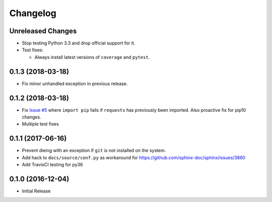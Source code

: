 Changelog
=========

Unreleased Changes
------------------

* Stop testing Python 3.3 and drop official support for it.
* Test fixes:

  * Always install latest versions of ``coverage`` and ``pytest``.

0.1.3 (2018-03-18)
------------------

* Fix minor unhandled exception in previous release.

0.1.2 (2018-03-18)
------------------

* Fix `Issue #5 <https://github.com/jantman/versionfinder/issues/5>`_ where ``import pip`` fails if ``requests`` has previously been imported. Also proactive fix for pip10 changes.
* Multiple test fixes

0.1.1 (2017-06-16)
------------------

* Prevent dieing with an exception if ``git`` is not installed on the system.
* Add hack to ``docs/source/conf.py`` as workaround for https://github.com/sphinx-doc/sphinx/issues/3860
* Add TravisCI testing for py36

0.1.0 (2016-12-04)
------------------

* Initial Release
